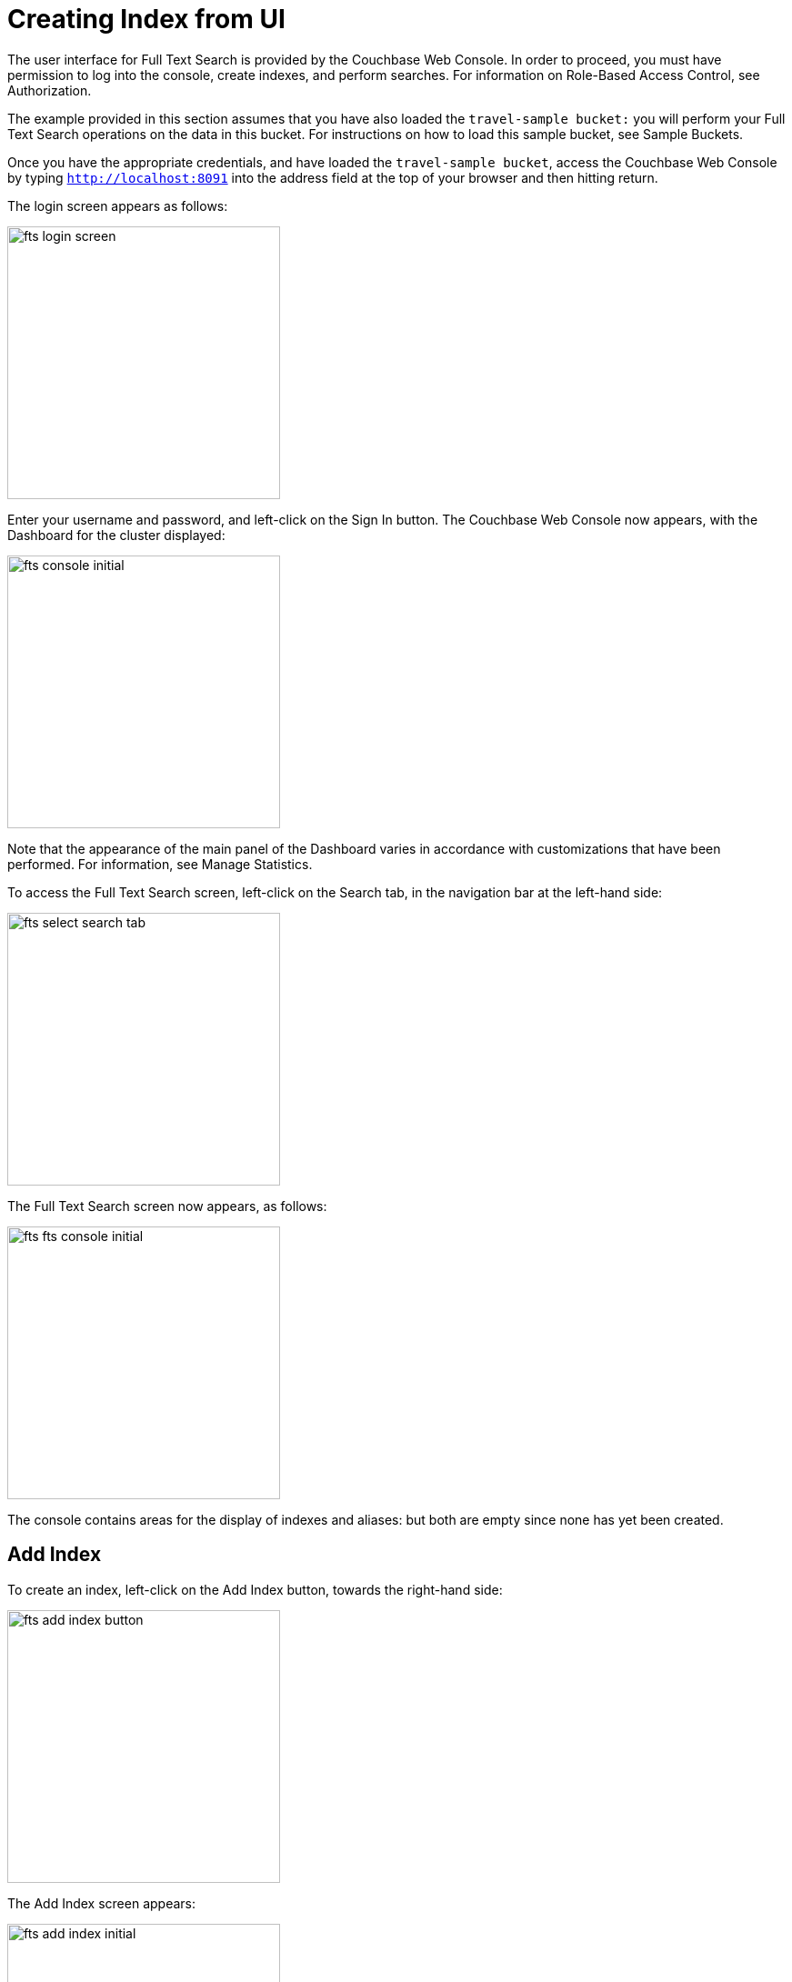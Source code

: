 = Creating Index from UI

The user interface for Full Text Search is provided by the Couchbase Web Console. In order to proceed, you must have permission to log into the console, create indexes, and perform searches. For information on Role-Based Access Control, see Authorization.

The example provided in this section assumes that you have also loaded the `travel-sample bucket:` you will perform your Full Text Search operations on the data in this bucket. For instructions on how to load this sample bucket, see Sample Buckets.

Once you have the appropriate credentials, and have loaded the `travel-sample bucket`, access the Couchbase Web Console by typing `http://localhost:8091` into the address field at the top of your browser and then hitting return.

The login screen appears as follows:

image::fts-login-screen.png[,300,align=left] 

Enter your username and password, and left-click on the Sign In button. The Couchbase Web Console now appears, with the Dashboard for the cluster displayed:

image::fts-console-initial.png[,300,align=left] 

Note that the appearance of the main panel of the Dashboard varies in accordance with customizations that have been performed. For information, see Manage Statistics.

To access the Full Text Search screen, left-click on the Search tab, in the navigation bar at the left-hand side:

image::fts-select-search-tab.png[,300,align=left]

The Full Text Search screen now appears, as follows:

image::fts-fts-console-initial.png[,300,align=left]

The console contains areas for the display of indexes and aliases: but both are empty since none has yet been created.

== Add Index

To create an index, left-click on the Add Index button, towards the right-hand side:

image::fts-add-index-button.png[,300,align=left]

The Add Index screen appears:

image::fts-add-index-initial.png[,300,align=left]

To define a basic index on which Full Text Search can be performed, begin by entering a unique name for the index into the Name field, at the upper-left: for example, travel-sample-index. (Note that only alphanumeric characters, hyphens, and underscores are allowed for index names. Note also that the first character of the name must be an alphabetic character.) Then, use the pull-down menu provided for the Bucket field, at the upper-right, to specify the travel-sample bucket:

image::fts-index-name-and-bucket.png[,300,align=left]

This is all you need to specify in order to create a basic index for test and development. No further configuration is required. Note, however, that such default indexing is not recommended for production environments since it creates indexes that may be unnecessarily large, and therefore insufficiently performant.

image::fts-select-non-default-scope-collections.png[,300,align=left]

Select this checkbox if you want the index to stream data from a non-default scope and/or non-default collection(s) on the source bucket.

To review the wide range of available options for creating indexes appropriate for production environments, see Creating Indexes.

To save your index, left-click on the Create Index button near the bottom of the screen:

image::fts-create-index-button.png[,300,align=left]

At this point, you are returned to the Full Text Search screen. A row now appears, in the Full Text Indexes panel, for the index you have created. When left-clicked on, the row opens as follows:

image::fts-new-index-progress.png[,300,align=left]

Note the percentage figure: this appears under the indexing progress column and is incremented in correspondence with the build-progress of the index. When 100% is reached, the index build is said to be complete. Search queries will, however, be allowed as soon as the index is created, meaning partial results can be expected until the index build is complete.

Once the new index has been built, it supports Full Text Searches performed by all available means: the Console UI, the Couchbase REST API, and the Couchbase SDK.

The indexing progress is determined as index_doc_count / source_doc_count. While index_doc_count is retrieved from the search endpoint, source_doc_count is retrieved from a KV endpoint. In the event where one or more of the nodes in the cluster running data service goes down and/or are failed over, indexing progress may show a value > 100% as the source_doc_count for the bucket would be missing some active partitions



